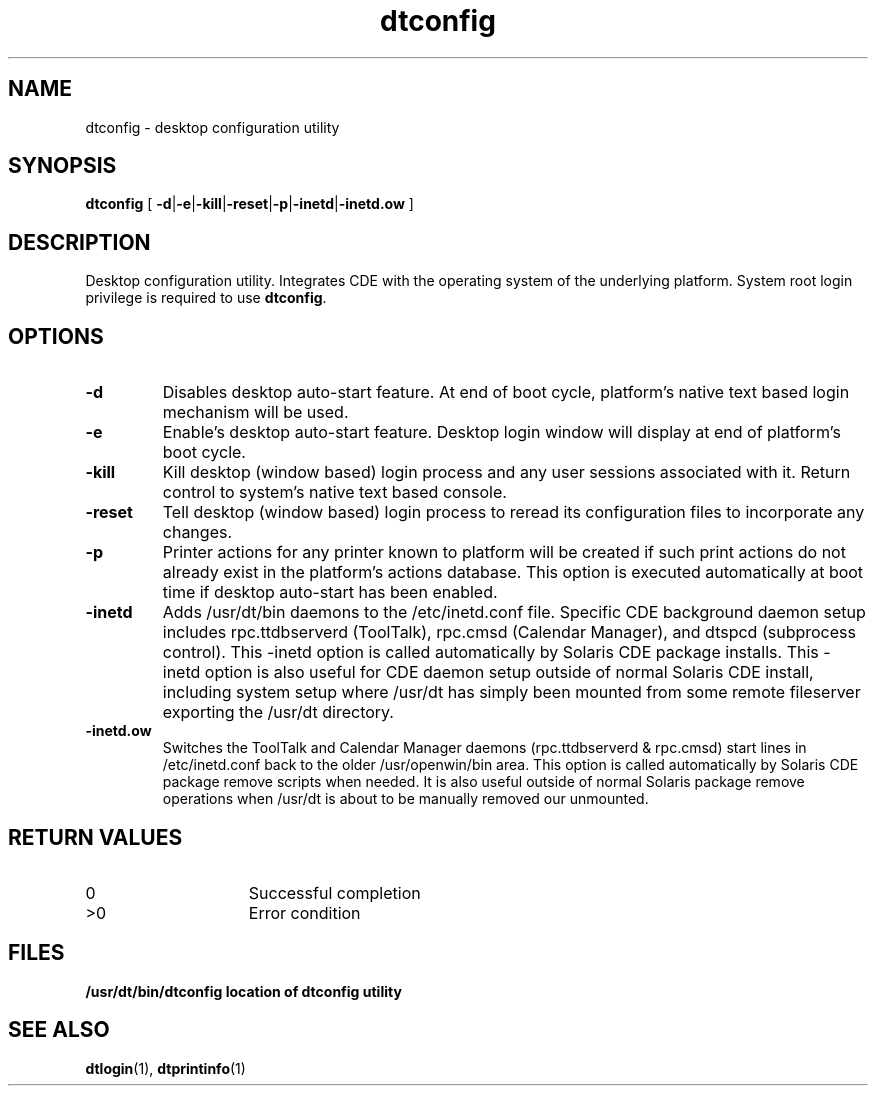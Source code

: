 .\"--- 
.\"    (c) Copyright 1993, 1994 Hewlett-Packard Company
.\"    (c) Copyright 1993, 1994 International Business Machines Corp.
.\"    (c) Copyright 1993, 1994 Sun Microsystems, Inc.
.\"    (c) Copyright 1993, 1994 Novell, Inc.
.\"--- 
.TH dtconfig 1 "09 February 1995"
.BH "09 February -1995"
.\"---
.\"----------------------------------------------------------------------------
.SH NAME
dtconfig \- desktop configuration utility
.\"----------------------------------------------------------------------------
.SH SYNOPSIS
.B dtconfig 
[
.BR \-d \||\|\c
.BR \-e \||\|\c
.BR \-kill \||\|\c
.BR \-reset \||\|\c
.BR \-p \||\|\c
.BR \-inetd \||\|\c
.B \-inetd.ow
]
.\"----------------------------------------------------------------------------
.\"---
.\"--- DESCRIPTION 
.\"--- This section tells concisely what the command does 
.\"---
.SH DESCRIPTION
Desktop configuration utility.  Integrates CDE with the 
operating system of the underlying platform.  System root login privilege is 
required to use 
.BR dtconfig . 
.\"----------------------------------------------------------------------------
.SH OPTIONS
.TP
.B \-d
Disables desktop auto-start feature.  At end of boot cycle, platform's native 
text based login mechanism will be used.
.TP
.B \-e
Enable's desktop auto-start feature.  Desktop login window will display at end
of platform's boot cycle.
.TP
.B \-kill
Kill desktop (window based) login process and any user sessions associated with
it.  Return control to system's native text based console.
.TP
.B \-reset
Tell desktop (window based) login process to reread its configuration files
to incorporate any changes.
.TP
.B \-p
Printer actions for any printer known to platform will be created if such print
actions do not already exist in the platform's actions database.  This option
is executed automatically at boot time if desktop auto-start has been enabled.
.TP
.B \-inetd
Adds /usr/dt/bin daemons to the /etc/inetd.conf file.  Specific CDE background
daemon setup includes rpc.ttdbserverd (ToolTalk), rpc.cmsd (Calendar Manager), 
and dtspcd (subprocess control).  This -inetd option is called automatically
by Solaris CDE package installs.  This -inetd option is also useful for CDE 
daemon setup outside of normal Solaris CDE install, including system setup 
where /usr/dt has simply been mounted from some remote fileserver exporting 
the /usr/dt directory.
.TP
.B \-inetd.ow
Switches the ToolTalk and Calendar Manager daemons (rpc.ttdbserverd & rpc.cmsd)
start lines in /etc/inetd.conf back to the older /usr/openwin/bin area.  This
option is called automatically by Solaris CDE package remove scripts when 
needed.  It is also useful outside of normal Solaris package remove operations
when /usr/dt is about to be manually removed our unmounted.
.SH RETURN VALUES
.TP 15
0
Successful completion
.TP
>0
Error condition
.SH FILES
.PD 0
.TP 20
.B /usr/dt/bin/dtconfig 		location of dtconfig utility 
.PD
.SH "SEE ALSO"
.BR dtlogin (1),
.BR dtprintinfo (1)
